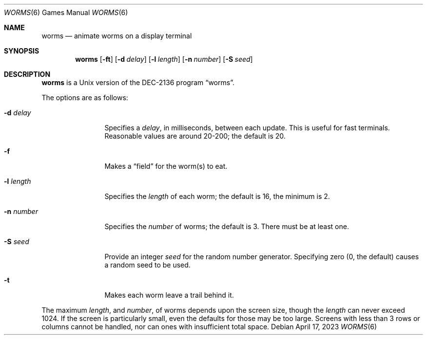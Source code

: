 .\"	$NetBSD: worms.6,v 1.17 2023/04/18 15:02:22 kre Exp $
.\"
.\" Copyright (c) 1989, 1993
.\"	The Regents of the University of California.  All rights reserved.
.\"
.\" Redistribution and use in source and binary forms, with or without
.\" modification, are permitted provided that the following conditions
.\" are met:
.\" 1. Redistributions of source code must retain the above copyright
.\"    notice, this list of conditions and the following disclaimer.
.\" 2. Redistributions in binary form must reproduce the above copyright
.\"    notice, this list of conditions and the following disclaimer in the
.\"    documentation and/or other materials provided with the distribution.
.\" 3. Neither the name of the University nor the names of its contributors
.\"    may be used to endorse or promote products derived from this software
.\"    without specific prior written permission.
.\"
.\" THIS SOFTWARE IS PROVIDED BY THE REGENTS AND CONTRIBUTORS ``AS IS'' AND
.\" ANY EXPRESS OR IMPLIED WARRANTIES, INCLUDING, BUT NOT LIMITED TO, THE
.\" IMPLIED WARRANTIES OF MERCHANTABILITY AND FITNESS FOR A PARTICULAR PURPOSE
.\" ARE DISCLAIMED.  IN NO EVENT SHALL THE REGENTS OR CONTRIBUTORS BE LIABLE
.\" FOR ANY DIRECT, INDIRECT, INCIDENTAL, SPECIAL, EXEMPLARY, OR CONSEQUENTIAL
.\" DAMAGES (INCLUDING, BUT NOT LIMITED TO, PROCUREMENT OF SUBSTITUTE GOODS
.\" OR SERVICES; LOSS OF USE, DATA, OR PROFITS; OR BUSINESS INTERRUPTION)
.\" HOWEVER CAUSED AND ON ANY THEORY OF LIABILITY, WHETHER IN CONTRACT, STRICT
.\" LIABILITY, OR TORT (INCLUDING NEGLIGENCE OR OTHERWISE) ARISING IN ANY WAY
.\" OUT OF THE USE OF THIS SOFTWARE, EVEN IF ADVISED OF THE POSSIBILITY OF
.\" SUCH DAMAGE.
.\"
.\"	@(#)worms.6	8.1 (Berkeley) 5/31/93
.\"
.Dd April 17, 2023
.Dt WORMS 6
.Os
.Sh NAME
.Nm worms
.Nd animate worms on a display terminal
.Sh SYNOPSIS
.Nm
.Op Fl ft
.Op Fl d Ar delay
.Op Fl l Ar length
.Op Fl n Ar number
.Op Fl S Ar seed
.Sh DESCRIPTION
.Nm
is a
.Ux
version of the DEC-2136 program
.Dq worms .
.Pp
The options are as follows:
.Bl -tag -width Fl
.It Fl d Ar delay
Specifies a
.Ar delay ,
in milliseconds, between each update.
This is useful for fast terminals.
Reasonable values are around 20-200;
the default is 20.
.It Fl f
Makes a
.Dq field
for the worm(s) to eat.
.It Fl l Ar length
Specifies the
.Ar length
of each worm; the default is 16, the minimum is 2.
.It Fl n Ar number
Specifies the
.Ar number
of worms; the default is 3.
There must be at least one.
.It Fl S Ar seed
Provide an integer
.Ar seed
for the random number generator.
Specifying zero (0, the default) causes a random seed to be used.
.It Fl t
Makes each worm leave a trail behind it.
.El
.Pp
The maximum
.Ar length ,
and
.Ar number ,
of worms depends upon the screen size, though the
.Ar length
can never exceed 1024.
If the screen is particularly small, even the defaults
for those may be too large.
Screens with less than 3 rows or columns cannot be handled,
nor can ones with insufficient total space.
